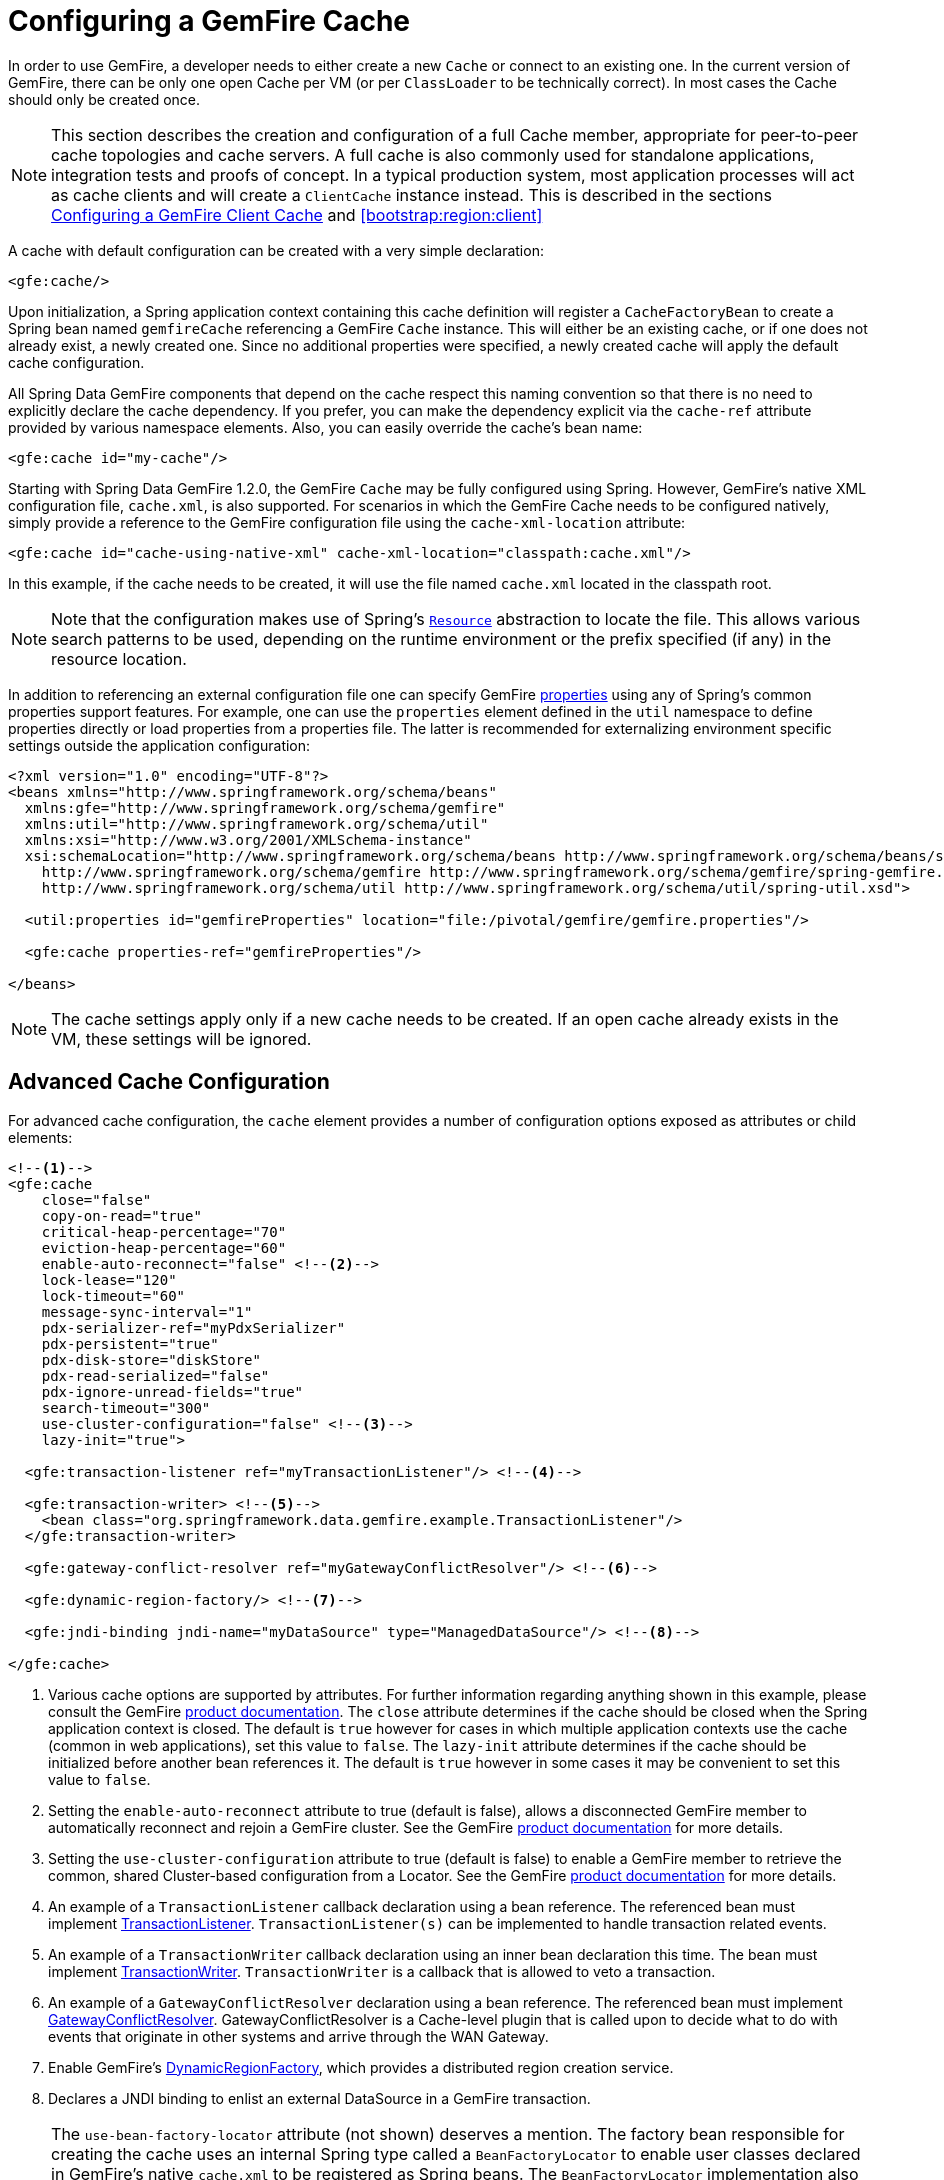 [[bootstrap:cache]]
= Configuring a GemFire Cache

In order to use GemFire, a developer needs to either create a new `Cache` or connect to an existing one.
In the current version of GemFire, there can be only one open Cache per VM (or per `ClassLoader` to be
technically correct). In most cases the Cache should only be created once.

NOTE: This section describes the creation and configuration of a full Cache member, appropriate for peer-to-peer
cache topologies and cache servers. A full cache is also commonly used for standalone applications, integration tests
and proofs of concept. In a typical production system, most application processes will act as cache clients
and will create a `ClientCache` instance instead. This is described in the sections <<bootstrap:cache:client>>
and <<bootstrap:region:client>>

A cache with default configuration can be created with a very simple declaration:

[source,xml]
----
<gfe:cache/>
----

Upon initialization, a Spring application context containing this cache definition will register a `CacheFactoryBean`
to create a Spring bean named `gemfireCache` referencing a GemFire `Cache` instance. This will either be an
existing cache, or if one does not already exist, a newly created one. Since no additional properties were specified,
a newly created cache will apply the default cache configuration.

All Spring Data GemFire components that depend on the cache respect this naming convention so that there is no need
to explicitly declare the cache dependency. If you prefer, you can make the dependency explicit via the `cache-ref`
attribute provided by various namespace elements. Also, you can easily override the cache's bean name:

[source,xml]
----
<gfe:cache id="my-cache"/>
----

Starting with Spring Data GemFire 1.2.0, the GemFire `Cache` may be fully configured using Spring. However, GemFire's
native XML configuration file, `cache.xml`, is also supported. For scenarios in which the GemFire Cache needs to be
configured natively, simply provide a reference to the GemFire configuration file using the `cache-xml-location`
attribute:

[source,xml]
----
<gfe:cache id="cache-using-native-xml" cache-xml-location="classpath:cache.xml"/>
----

In this example, if the cache needs to be created, it will use the file named `cache.xml` located in the classpath root.

NOTE: Note that the configuration makes use of Spring's http://docs.spring.io/spring/docs/current/spring-framework-reference/htmlsingle/#resources[`Resource`]
abstraction to locate the file. This allows various search patterns to be used, depending on the runtime environment
or the prefix specified (if any) in the resource location.

In addition to referencing an external configuration file one can specify GemFire http://gemfire.docs.pivotal.io/docs-gemfire/reference/topics/gemfire_properties.html[properties]
using any of Spring's common properties support features. For example, one can use the `properties` element
defined in the `util` namespace to define properties directly or load properties from a properties file. The latter is
recommended for externalizing environment specific settings outside the application configuration:

[source,xml]
----
<?xml version="1.0" encoding="UTF-8"?>
<beans xmlns="http://www.springframework.org/schema/beans"
  xmlns:gfe="http://www.springframework.org/schema/gemfire"
  xmlns:util="http://www.springframework.org/schema/util"
  xmlns:xsi="http://www.w3.org/2001/XMLSchema-instance"
  xsi:schemaLocation="http://www.springframework.org/schema/beans http://www.springframework.org/schema/beans/spring-beans.xsd
    http://www.springframework.org/schema/gemfire http://www.springframework.org/schema/gemfire/spring-gemfire.xsd
    http://www.springframework.org/schema/util http://www.springframework.org/schema/util/spring-util.xsd">

  <util:properties id="gemfireProperties" location="file:/pivotal/gemfire/gemfire.properties"/>

  <gfe:cache properties-ref="gemfireProperties"/>

</beans>
----

NOTE: The cache settings apply only if a new cache needs to be created. If an open cache already exists in the VM,
these settings will be ignored.

[[bootstrap:cache:advanced]]
== Advanced Cache Configuration

For advanced cache configuration, the `cache` element provides a number of configuration options exposed as attributes
or child elements:

[source,xml]
----
<!--1-->
<gfe:cache
    close="false"
    copy-on-read="true"
    critical-heap-percentage="70"
    eviction-heap-percentage="60"
    enable-auto-reconnect="false" <!--2-->
    lock-lease="120"
    lock-timeout="60"
    message-sync-interval="1"
    pdx-serializer-ref="myPdxSerializer"
    pdx-persistent="true"
    pdx-disk-store="diskStore"
    pdx-read-serialized="false"
    pdx-ignore-unread-fields="true"
    search-timeout="300"
    use-cluster-configuration="false" <!--3-->
    lazy-init="true">

  <gfe:transaction-listener ref="myTransactionListener"/> <!--4-->

  <gfe:transaction-writer> <!--5-->
    <bean class="org.springframework.data.gemfire.example.TransactionListener"/>
  </gfe:transaction-writer>

  <gfe:gateway-conflict-resolver ref="myGatewayConflictResolver"/> <!--6-->

  <gfe:dynamic-region-factory/> <!--7-->

  <gfe:jndi-binding jndi-name="myDataSource" type="ManagedDataSource"/> <!--8-->

</gfe:cache>

----

<1> Various cache options are supported by attributes. For further information regarding anything shown in this example, please consult the GemFire http://gemfire.docs.pivotal.io/index.html[product documentation].
The `close` attribute determines if the cache should be closed when the Spring application context is closed. The default is `true` however for cases in which multiple application contexts use the cache (common in web applications), set this value to `false`.
The `lazy-init` attribute determines if the cache should be initialized before another bean references it. The default is `true` however in some cases it may be convenient to set this value to `false`.
<2> Setting the `enable-auto-reconnect` attribute to true (default is false), allows a disconnected GemFire member to automatically reconnect and rejoin a GemFire cluster.
See the GemFire http://gemfire.docs.pivotal.io/docs-gemfire/latest/managing/autoreconnect/member-reconnect.html[product documentation] for more details.
<3> Setting the `use-cluster-configuration` attribute to true (default is false) to enable a GemFire member to retrieve the common, shared Cluster-based configuration from a Locator.
See the GemFire http://gemfire.docs.pivotal.io/docs-gemfire/configuring/cluster_config/gfsh_persist.html[product documentation] for more details.
<4> An example of a `TransactionListener` callback declaration using a bean reference. The referenced bean must implement
http://data-docs-samples.cfapps.io/docs-gemfire/latest/javadocs/japi/com/gemstone/gemfire/cache/TransactionListener.html[TransactionListener].
`TransactionListener(s)` can be implemented to handle transaction related events.
<5> An example of a `TransactionWriter` callback declaration using an inner bean declaration this time. The bean must implement
http://data-docs-samples.cfapps.io/docs-gemfire/latest/javadocs/japi/com/gemstone/gemfire/cache/TransactionWriter.html[TransactionWriter].
`TransactionWriter` is a callback that is allowed to veto a transaction.
<6> An example of a `GatewayConflictResolver` declaration using a bean reference. The referenced bean must implement
http://data-docs-samples.cfapps.io/docs-gemfire/latest/javadocs/japi/com/gemstone/gemfire/cache/util/GatewayConflictResolver.html[GatewayConflictResolver].
GatewayConflictResolver is a Cache-level plugin that is called upon to decide what to do with events that originate in other systems and arrive through the WAN Gateway.
<7> Enable GemFire's http://data-docs-samples.cfapps.io/docs-gemfire/latest/javadocs/japi/com/gemstone/gemfire/cache/DynamicRegionFactory.html[DynamicRegionFactory],
which provides a distributed region creation service.
<8> Declares a JNDI binding to enlist an external DataSource in a GemFire transaction.

NOTE: The `use-bean-factory-locator` attribute (not shown) deserves a mention. The factory bean responsible for
creating the cache uses an internal Spring type called a `BeanFactoryLocator` to enable user classes declared in
GemFire's native `cache.xml` to be registered as Spring beans. The `BeanFactoryLocator` implementation also permits
only one bean definition for a cache with a given id. In certain situations, such as running JUnit integration tests
from within Eclipse, it is necessary to disable the `BeanFactoryLocator` by setting this value to false to prevent
an exception. This exception may also arise during JUnit tests running from a build script. In this case the test runner
should be configured to fork a new JVM for each test (in maven, set `<forkmode>always</forkmode>`) . Generally, there is
no harm in setting this value to false.

=== Enabling PDX Serialization

The example above includes a number of attributes related to GemFire's enhanced serialization framework, PDX.
While a complete discussion of PDX is beyond the scope of this reference guide, it is important to note that PDX
is enabled by registering a PDX serializer which is done via the `pdx-serializer` attribute. GemFire provides
an implementation class `com.gemstone.gemfire.pdx.ReflectionBasedAutoSerializer`, however it is common for developers
to provide their own implementation. The value of the attribute is simply a reference to a Spring bean that implements
the required interface. More information on serialization support can be found in <<serialization>>

[[boostrap:cache:auto-reconnect]]
=== Enabling auto-reconnect

Setting the `<gfe:cache enable-auto-reconnect="[true|false*]>` attribute to true should be done with care.

Generally, enabling 'auto-reconnect' should only be done in cases where Spring Data GemFire's XML namespace is used to
configure and bootstrap a new GemFire Server data node to add to the cluster.  In other words, 'auto-reconnect'
should not be used when Spring Data GemFire is used to develop and build an GemFire application that also happens
to be a peer cache member of the GemFire cluster.

The main reason is most GemFire applications use references to the GemFire cache or regions in order to perform
data access operations.  The references are "injected" by the Spring container into application components (e.g. DAOs
or Repositories) for use by the application.  When a member (such as the application) is forcefully disconnected
from the rest of the cluster, presumably because the member (the application) has become unresponsive for
a period of time, or network partition separates one or more members (along with the application peer cache member) into
a group that is too small to act as the distributed system, the member will shutdown and all GemFire component references
(e.g. Cache, Regions, etc) become invalid.

Essentially, the current forced-disconnect processing in each member dismantles the system from the ground up.
It shuts down the JGroups stack, puts the Distributed System in a shut-down state and then closes the Cache.
This effectively loses all in-memory information.

After being disconnected from a distributed system and successfully shutting down, the GemFire member then restarts in a
"reconnecting" state, while periodically attempting to rejoin the distributed system. If the member succeeds in reconnecting,
the member rebuilds its "view" of the distributed system from existing members and receives a new distributed system ID.

This means the cache, regions and other GemFire components are reconstructed and all old references that may have been
injected into application are now stale and no longer valid.

GemFire makes no guarantee, even when using the GemFire public Java API, that application cache, region or other
component references will be automatically refreshed by the reconnect operation. As such, applications must take care
to refresh their own references.

Unfortunately there is no way to be "notified" of a disconnect and subsequently a reconnect event. If so, the application
developer would then have a clean way to know when to call ConfigurableApplicationContext.refresh(), if even applicable
for an application to do so, which is why this "feature" of GemFire 8 is not recommended for peer cache GemFire applications.

For more information about 'auto-reconnect', see GemFire's http://gemfire.docs.pivotal.io/docs-gemfire/latest/managing/autoreconnect/member-reconnect.html[product documentation].

[[bootstrap:cache:cluster-configuration]]
=== Using Cluster-based Configuration

GemFire 8's new Cluster-based Configuration Service is a convenient way for a member joining the cluster to get a
"consistent view" of the cluster, by using the shared, persistent configuration maintained by a Locator, ensuring
the member's configuration will be compatible with the GemFire distributed system when the member joins.

This feature of Spring Data GemFire (setting the `use-cluster-configuration` attribute to true) works in the same way
as the `cache-xml-location` attribute, except the source of the GemFire configuration meta-data comes from a network
Locator as opposed to a native `cache.xml` file.

All GemFire native configuration meta-data, whether from `cache.xml` or from the Cluster Configuration Service,
gets applied before any Spring XML configuration meta-data.  As such, Spring's config serves to "augment" the
native GemFire configuration meta-data, which would most likely be specific to the application.

Again, to enable this feature, just specify the following in the Spring XML config:

[source,xml]
----
  <gfe:cache use-cluster-configuration="true"/>
----

NOTE: While certain GemFire tools, like Gfsh, have their actions "recorded" when any schema-like change is made
(e.g. `gfsh>create region --name=Example --type=PARTITION`) to the cluster, Spring Data GemFire's configuration meta-data
specified with the XML namespace is not recorded.  The same is true when using GemFire's public Java API directly;
it too is not recorded.

For more information on GemFire's Cluster Configuration Service, see the
http://gemfire.docs.pivotal.io/docs-gemfire/configuring/cluster_config/gfsh_persist.html[product documentation].

[[bootstrap:cache:server]]
== Configuring a GemFire Cache Server

In Spring Data GemFire 1.1 dedicated support for configuring a http://data-docs-samples.cfapps.io/docs-gemfire/latest/javadocs/japi/com/gemstone/gemfire/cache/server/CacheServer.html[CacheServer] was added, allowing complete configuration through the Spring container:

[source,xml]
----
<?xml version="1.0" encoding="UTF-8"?>
<beans xmlns="http://www.springframework.org/schema/beans"
  xmlns:xsi="http://www.w3.org/2001/XMLSchema-instance"
  xmlns:gfe="http://www.springframework.org/schema/gemfire"
  xmlns:context="http://www.springframework.org/schema/context"
  xsi:schemaLocation="http://www.springframework.org/schema/gemfire http://www.springframework.org/schema/gemfire/spring-gemfire.xsd
  http://www.springframework.org/schema/beans http://www.springframework.org/schema/beans/spring-beans.xsd
  http://www.springframework.org/schema/context http://www.springframework.org/schema/context/spring-context.xsd">

  <gfe:cache />

  <!-- Advanced example depicting various cache server configuration options -->
  <gfe:cache-server id="advanced-config" auto-startup="true"
       bind-address="localhost" port="${gfe.port.6}" host-name-for-clients="localhost"
       load-poll-interval="2000" max-connections="22" max-threads="16"
       max-message-count="1000" max-time-between-pings="30000"
       groups="test-server">

     <gfe:subscription-config eviction-type="ENTRY" capacity="1000" disk-store="file://${java.io.tmpdir}"/>
   </gfe:cache-server>

   <context:property-placeholder location="classpath:cache-server.properties"/>

</beans>
----

The configuration above illustrates the `cache-server` element and the many options available.

NOTE: Rather than hard-coding the port, this configuration uses Spring's http://docs.spring.io/spring/docs/current/spring-framework-reference/htmlsingle/#xsd-config-body-schemas-context[context] namespace to declare a `property-placeholder`. http://docs.spring.io/spring/docs/current/spring-framework-reference/htmlsingle/#beans-factory-placeholderconfigurer[property placeholder] reads one or more properties file and then replaces property placeholders with values at runtime. This allows administrators to change such values without having to touch the main application configuration. Spring also provides http://docs.spring.io/spring/docs/3.2.11.RELEASE/spring-framework-reference/htmlsingle/#new-feature-el[SpEL] and the http://docs.spring.io/spring/docs/3.2.11.RELEASE/spring-framework-reference/htmlsingle/#new-in-3.1-environment-abstraction[environment abstraction] one to support externalization of environment specific properties from the main code base, easing the deployment across multiple machines.

NOTE: To avoid initialization problems, the `CacheServer`s started by Spring Data GemFire will start *after* the container has been fully initialized. This allows potential regions, listeners, writers or instantiators defined declaratively to be fully initialized and registered before the server starts accepting connections. Keep this in mind when programmatically configuring these items as the server might start after your components and thus not be seen by the clients connecting right away.

[[bootstrap:cache:client]]
== Configuring a GemFire Client Cache

Another configuration addition in Spring Data GemFire 1.1 is the dedicated support for configuring http://data-docs-samples.cfapps.io/docs-gemfire/latest/javadocs/japi/com/gemstone/gemfire/cache/client/ClientCache.html[ClientCache]. This is similar to a <<bootstrap:cache,cache>> in both usage and definition and supported by `org.springframework.data.gemfire.clientClientCacheFactoryBean`.

[source,xml]
----
<beans>
    <gfe:client-cache />
</beans>
----

`client-cache` supports much of the same options as the *cache* element. However as opposed to a *full* cache, a client cache connects to a remote cache server through a pool. By default a pool is created to connect to a server on `localhost` port `40404`. The the default pool is used by all client regions unless the region is configured to use a different pool.

Pools can be defined through the `pool` element; The client side `pool` can be used to configure connectivity to the server for individual entities or for the entire cache. For example, to customize the default pool used by `client-cache`, one needs to define a pool and wire it to cache definition:

[source,xml]
----
<beans>
  <gfe:client-cache id="simple" pool-name="my-pool"/>

  <gfe:pool id="my-pool" subscription-enabled="true">
     <gfe:locator host="${locatorHost}" port="${locatorPort}"/>
 </gfe:pool>
</beans>
----

The <client-cache> tag also includes a `ready-for-events` attribute. If set to `true`, the client cache initialization will include http://data-docs-samples.cfapps.io/docs-gemfire/latest/javadocs/japi/com/gemstone/gemfire/cache/client/ClientCache.html#readyForEvents()[ClientCache.readyForEvents()].

Client side configuration is covered in more detail in <<bootstrap:region:client>>.

